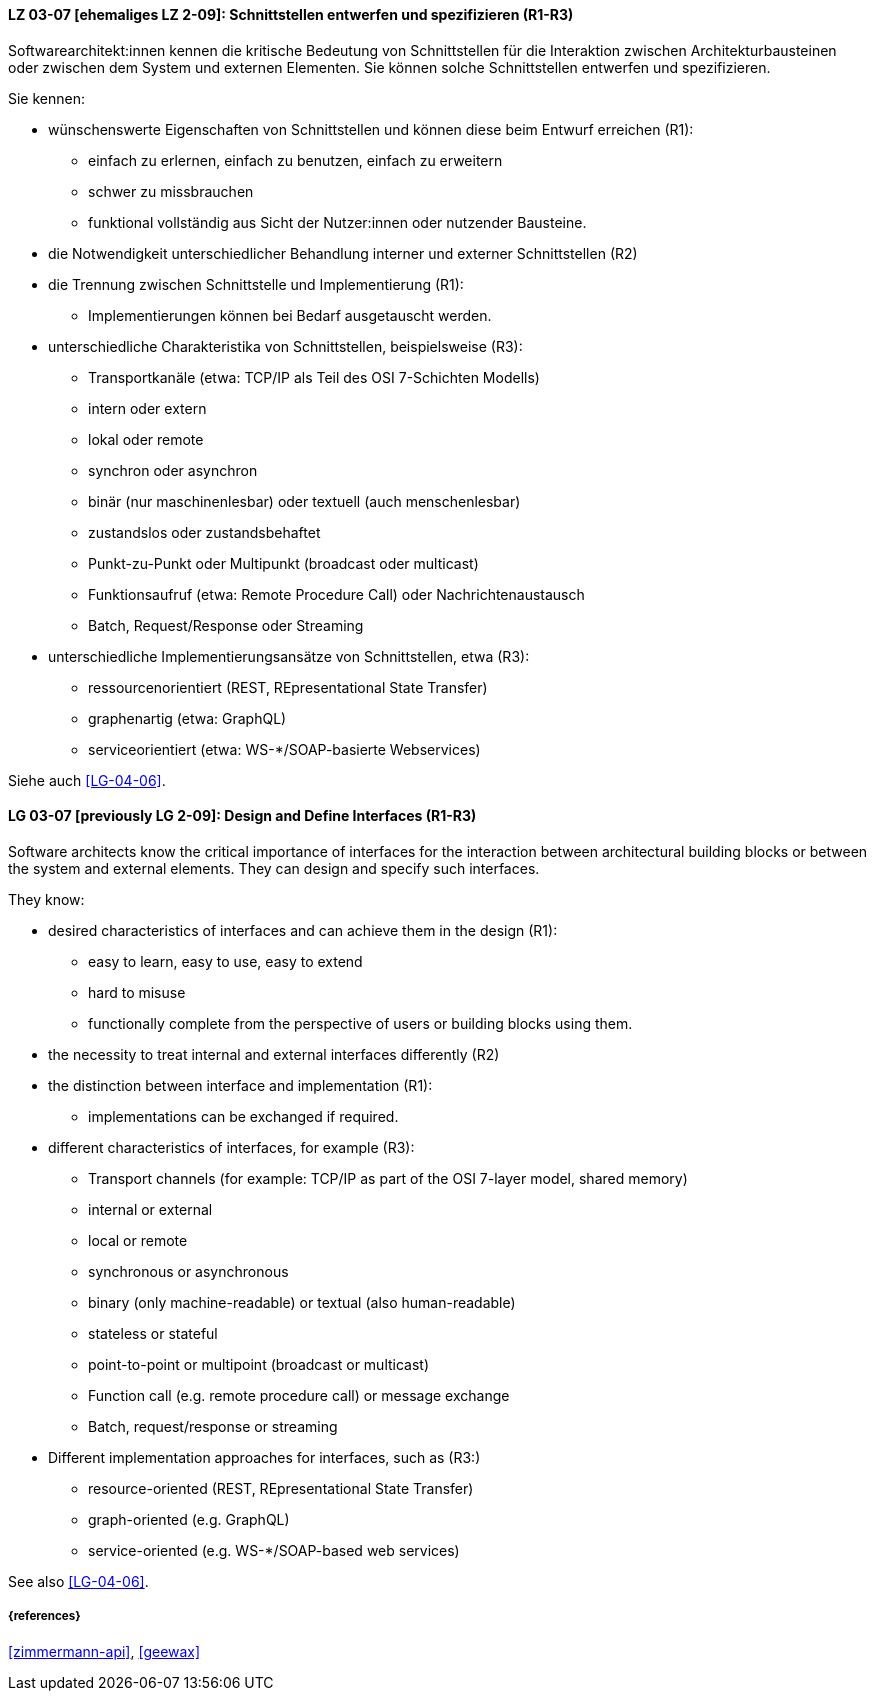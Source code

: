 
// tag::DE[]

[[LG-03-07]]
==== LZ 03-07 [ehemaliges LZ 2-09]: Schnittstellen entwerfen und spezifizieren (R1-R3)

Softwarearchitekt:innen kennen die kritische Bedeutung von Schnittstellen für die Interaktion zwischen Architekturbausteinen oder zwischen dem System und externen Elementen. 
Sie können solche Schnittstellen entwerfen und spezifizieren.

Sie kennen:

* wünschenswerte Eigenschaften von Schnittstellen und können diese beim Entwurf erreichen (R1):
** einfach zu erlernen, einfach zu benutzen, einfach zu erweitern
** schwer zu missbrauchen
** funktional vollständig aus Sicht der Nutzer:innen oder nutzender Bausteine.

* die Notwendigkeit unterschiedlicher Behandlung interner und externer Schnittstellen (R2)

* die Trennung zwischen Schnittstelle und Implementierung (R1):
** Implementierungen können bei Bedarf ausgetauscht werden.

* unterschiedliche Charakteristika von Schnittstellen, beispielsweise (R3):
** Transportkanäle (etwa: TCP/IP als Teil des OSI 7-Schichten Modells)
** intern oder extern
** lokal oder remote
** synchron oder asynchron
** binär (nur maschinenlesbar) oder textuell (auch menschenlesbar)
** zustandslos oder zustandsbehaftet
** Punkt-zu-Punkt oder Multipunkt (broadcast oder multicast)
** Funktionsaufruf (etwa: Remote Procedure Call) oder Nachrichtenaustausch
** Batch, Request/Response oder Streaming

* unterschiedliche Implementierungsansätze von Schnittstellen, etwa (R3):
** ressourcenorientiert (REST, REpresentational State Transfer)
** graphenartig (etwa: GraphQL)
** serviceorientiert (etwa: WS-*/SOAP-basierte Webservices)

Siehe auch <<LG-04-06>>.
// end::DE[]

// tag::EN[]
[[LG-03-07]]
==== LG 03-07 [previously LG 2-09]: Design and Define Interfaces (R1-R3)

Software architects know the critical importance of interfaces for the interaction between architectural building blocks or between the system and external elements. 
They can design and specify such interfaces.

They know:

* desired characteristics of interfaces and can achieve them in the design (R1):
** easy to learn, easy to use, easy to extend
** hard to misuse
** functionally complete from the perspective of users or building blocks using them.

* the necessity to treat internal and external interfaces differently (R2)

* the distinction between interface and implementation (R1):
** implementations can be exchanged if required.

* different characteristics of interfaces, for example (R3):
** Transport channels (for example: TCP/IP as part of the OSI 7-layer model, shared memory)
** internal or external
** local or remote
** synchronous or asynchronous
** binary (only machine-readable) or textual (also human-readable)
** stateless or stateful
** point-to-point or multipoint (broadcast or multicast)
** Function call (e.g. remote procedure call) or message exchange
** Batch, request/response or streaming

* Different implementation approaches for interfaces, such as (R3:)
** resource-oriented (REST, REpresentational State Transfer)
** graph-oriented (e.g. GraphQL)
** service-oriented (e.g. WS-*/SOAP-based web services)

See also <<LG-04-06>>.

// end::EN[]

===== {references}
<<zimmermann-api>>, <<geewax>>